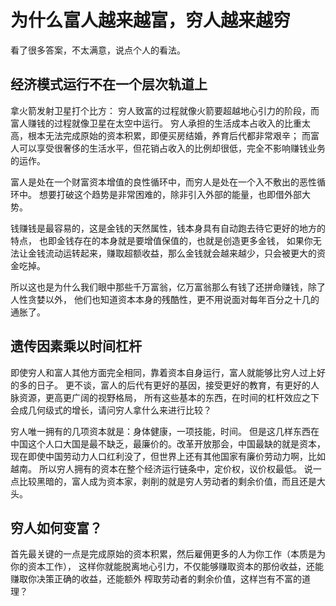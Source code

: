 * 为什么富人越来越富，穷人越来越穷
  看了很多答案，不太满意，说点个人的看法。
** 经济模式运行不在一个层次轨道上
   拿火箭发射卫星打个比方：
   穷人致富的过程就像火箭要超越地心引力的阶段，而富人赚钱的过程就像卫星在太空中运行。
   穷人承担的生活成本占收入的比重太高，根本无法完成原始的资本积累，即便买房结婚，养育后代都非常艰辛；
   而富人可以享受很奢侈的生活水平，但花销占收入的比例却很低，完全不影响赚钱业务的运作。

   富人是处在一个财富资本增值的良性循环中，而穷人是处在一个入不敷出的恶性循环中。
   想要打破这个趋势是非常困难的，除非引入外部的能量，也即借外部大势。

   钱赚钱是最容易的，这是金钱的天然属性，钱本身具有自动跑去待它更好的地方的特点，
   也即金钱存在的本身就是要增值保值的，也就是创造更多金钱，
   如果你无法让金钱流动运转起来，赚取超额收益，那么金钱就会越来越少，只会被更大的资金吃掉。

   所以这也是为什么我们眼中那些千万富翁，亿万富翁那么有钱了还拼命赚钱，除了人性贪婪以外，
   他们也知道资本本身的残酷性，更不用说面对每年百分之十几的通胀了。

** 遗传因素乘以时间杠杆
   即使穷人和富人其他方面完全相同，靠着资本自身运行，富人就能够比穷人过上好的多的日子。
   更不谈，富人的后代有更好的基因，接受更好的教育，有更好的人脉资源，更高更广阔的视野格局，
   所有这些基本的东西，在时间的杠杆效应之下会成几何级式的增长，请问穷人拿什么来进行比较？

   穷人唯一拥有的几项资本就是：身体健康，一项技能，时间。
   但是这几样东西在中国这个人口大国是最不缺乏，最廉价的。改革开放那会，中国最缺的就是资本，
   现在即使中国劳动力人口红利没了，但世界上还有其他国家有廉价劳动力啊，比如越南。
   所以穷人拥有的资本在整个经济运行链条中，定价权，议价权最低。
   说一点比较黑暗的，富人成为资本家，剥削的就是穷人劳动者的剩余价值，而且还是大头。
** 穷人如何变富？
   首先最关键的一点是完成原始的资本积累，然后雇佣更多的人为你工作（本质是为你的资本工作），
   这样你就能脱离地心引力，不仅能够赚取资本的那份收益，还能赚取你决策正确的收益，还能额外
   榨取劳动者的剩余价值，这样岂有不富的道理？
